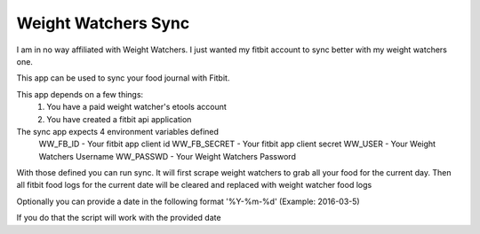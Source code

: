 ====================
Weight Watchers Sync
====================

I am in no way affiliated with Weight Watchers. I just wanted
my fitbit account to sync better with my weight watchers one.

This app can be used to sync your food journal with Fitbit.

This app depends on a few things:
    1. You have a paid weight watcher's etools account
    2. You have created a fitbit api application

The sync app expects 4 environment variables defined
    WW_FB_ID - Your fitbit app client id
    WW_FB_SECRET - Your fitbit app client secret
    WW_USER - Your Weight Watchers Username
    WW_PASSWD - Your Weight Watchers Password

With those defined you can run sync. It will first scrape weight watchers to
grab all your food for the current day. Then all fitbit food logs for the current
date will be cleared and replaced with weight watcher food logs

Optionally you can provide a date in the following format
'%Y-%m-%d' (Example: 2016-03-5)

If you do that the script will work with the provided date